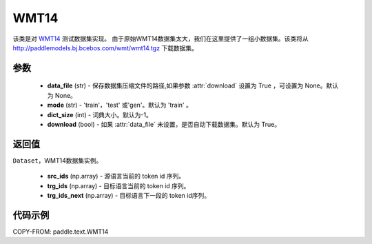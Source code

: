 .. _cn_api_text_datasets_WMT14:

WMT14
-------------------------------

.. py:class:: paddle.text.datasets.WMT14(data_file=None, mode='train', dict_size=- 1, download=True)


该类是对 `WMT14 <http://www.statmt.org/wmt14/>`_ 测试数据集实现。
由于原始WMT14数据集太大，我们在这里提供了一组小数据集。该类将从
http://paddlemodels.bj.bcebos.com/wmt/wmt14.tgz
下载数据集。

参数
:::::::::
  - **data_file** (str) - 保存数据集压缩文件的路径,如果参数 :attr:`download` 设置为 True ，可设置为 None。默认为 None。
  - **mode** (str) - 'train'，'test' 或'gen'。默认为 'train' 。
  - **dict_size** (int) - 词典大小。默认为-1。
  - **download** (bool) - 如果 :attr:`data_file` 未设置，是否自动下载数据集。默认为 True。

返回值
:::::::::
``Dataset``，WMT14数据集实例。

  - **src_ids** (np.array) - 源语言当前的 token id 序列。
  - **trg_ids** (np.array) - 目标语言当前的 token id 序列。
  - **trg_ids_next** (np.array) - 目标语言下一段的 token id序列。

代码示例
:::::::::

COPY-FROM: paddle.text.WMT14

